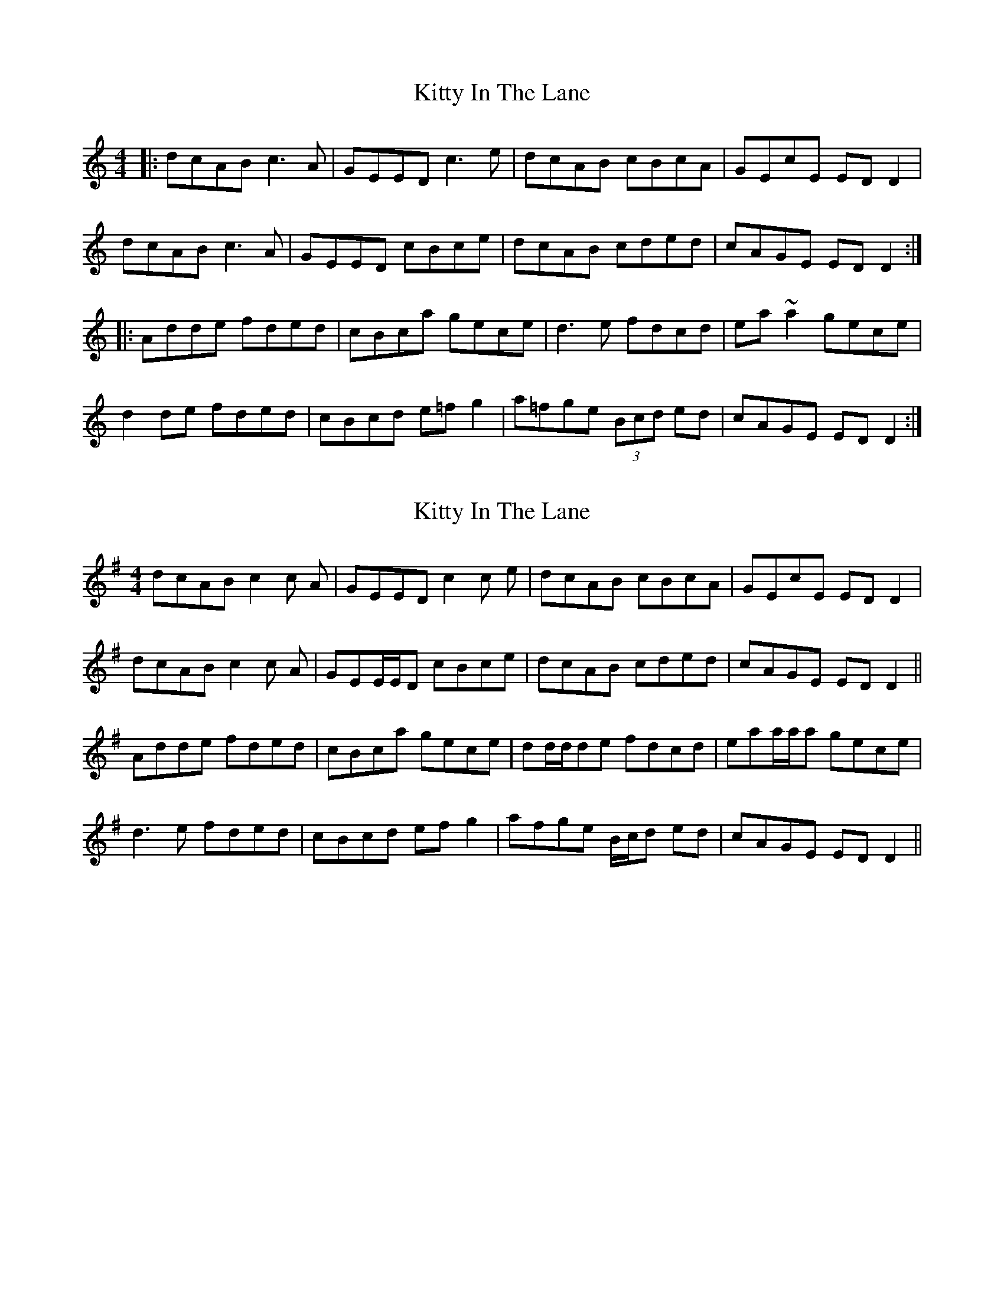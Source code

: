 X: 1
T: Kitty In The Lane
Z: timo
S: https://thesession.org/tunes/569#setting569
R: reel
M: 4/4
L: 1/8
K: Ddor
|:dcAB c3 A|GEED c3 e|dcAB cBcA|GEcE EDD2|
dcAB c3 A|GEED cBce|dcAB cded|cAGE EDD2:|
|:Adde fded|cBca gece|d3e fdcd|ea~a2 gece|
d2de fded|cBcd e=fg2|a=fge (3Bcd ed|cAGE EDD2:|
X: 2
T: Kitty In The Lane
Z: Solidmahog
S: https://thesession.org/tunes/569#setting13546
R: reel
M: 4/4
L: 1/8
K: Dmix
dcAB c2c A | GEED c2c e | dcAB cBcA | GEcE EDD2 |dcAB c2c A | GEE/E/D cBce | dcAB cded | cAGE EDD2 ||Adde fded | cBca gece | dd/d/de fdcd | eaa/a/a gece |d3e fded | cBcd efg2 | afge B/c/d ed | cAGE EDD2 ||
X: 3
T: Kitty In The Lane
Z: Bleedin' Heart
S: https://thesession.org/tunes/569#setting24292
R: reel
M: 4/4
L: 1/8
K: Dmix
|:dcAB c2BA | GEE2 c2A/B/c | dcAB c2BA | GEcE EDD2 |
dcAB c2BA | GEE2 cded | dcAB cded | cAGE EDD2 :|
|:Adde fded | cdef g2e^c | Adde fded | eaag edd^c |
Adde fded | cdef g2e/f/g | afge fd^cd | eaag edd2 :|
X: 4
T: Kitty In The Lane
Z: Bleedin' Heart
S: https://thesession.org/tunes/569#setting24293
R: reel
M: 4/4
L: 1/8
K: Dmix
|:dcAB c3A | GEE2 c3d | dcAB cdcA | GEcE EDD2 |
dcAB c3A | GEE2 B/c/ded | dcAB cded | cAGE EDD2 :|
|:A2dg f2ed | cdef gfge | Addg f2ed | B/c/deg fddB |
Addg f2ed | B/c/def g2e/f/g | afge fded | cAGE EDD2 :|
X: 5
T: Kitty In The Lane
Z: Dalta na bPíob
S: https://thesession.org/tunes/569#setting24702
R: reel
M: 4/4
L: 1/8
K: Dmix
|:dcAB c3A|GEcE dEcE|dcAB cd (3gfe|dcGE ED D2|
dcAB cA A2|GE E2 c2 Bc|dcAB cd (3gfe|(3fed cG EDD2:|
|:Addg (3fgf ed|cdef ge e2|Addg (3fgf ed|cdeg fddc|
Addg (3fgf ed|cdef gbag|af (3gfe (3fed cA|GEcE ED D2:|
X: 6
T: Kitty In The Lane
Z: Dargai
S: https://thesession.org/tunes/569#setting28769
R: reel
M: 4/4
L: 1/8
K: Dmix
d^cAB =c2BA|GEED cBce | d^cAB =cdBd | cAGC EDDe |
~d2AB ~c2BA|GEED cBce | d2AB cdBd |cAGC EDD2 :|
Adde fded |cBca gcec |Ad^cd edcd | eaag edd^c |
Adde =f2ed | cABd efge |(3(agf) (3(gfe) cded | cAGC EDD2 :||

